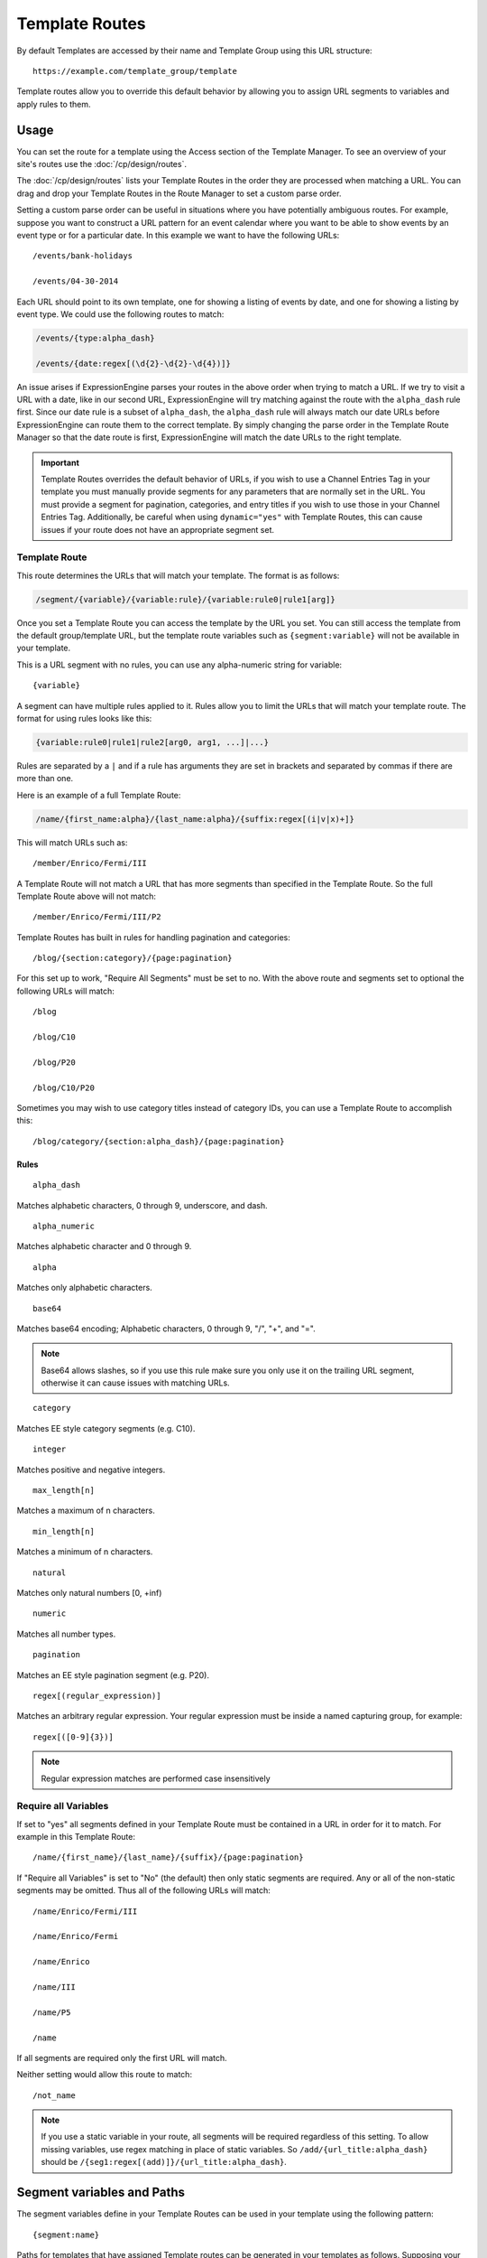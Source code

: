 Template Routes
===============

By default Templates are accessed by their name and Template Group using
this URL structure::

  https://example.com/template_group/template

Template routes allow you to override this default behavior by allowing
you to assign URL segments to variables and apply rules to them.

Usage
-----

You can set the route for a template using the Access section of the
Template Manager. To see an overview of your site's routes use the
:doc:`/cp/design/routes`.

The :doc:`/cp/design/routes` lists your
Template Routes in the order they are processed when matching a URL.
You can drag and drop your Template Routes in the Route Manager to set
a custom parse order.

Setting a custom parse order can be useful in situations where you have
potentially ambiguous routes. For example, suppose you want to construct
a URL pattern for an event calendar where you want to be able to show
events by an event type or for a particular date. In this example we
want to have the following URLs::

  /events/bank-holidays

  /events/04-30-2014

Each URL should point to its own template, one for showing a listing
of events by date, and one for showing a listing by event type. We could
use the following routes to match:

.. code-block:: none

  /events/{type:alpha_dash}

  /events/{date:regex[(\d{2}-\d{2}-\d{4})]}

An issue arises if ExpressionEngine parses your routes in the above
order when trying to match a URL. If we try to visit a URL with a date,
like in our second URL, ExpressionEngine will try matching against the
route with the ``alpha_dash`` rule first. Since our date rule is a
subset of ``alpha_dash``, the ``alpha_dash`` rule will always match our
date URLs before ExpressionEngine can route them to the correct
template. By simply changing the parse order in the Template Route
Manager so that the date route is first, ExpressionEngine will match the
date URLs to the right template.

.. important:: Template Routes overrides the default behavior of URLs,
   if you wish to use a Channel Entries Tag in your template you must
   manually provide segments for any parameters that are normally set in
   the URL. You must provide a segment for pagination, categories, and
   entry titles if you wish to use those in your Channel Entries Tag.
   Additionally, be careful when using ``dynamic="yes"`` with Template
   Routes, this can cause issues if your route does not have an
   appropriate segment set.

Template Route
~~~~~~~~~~~~~~

This route determines the URLs that will match your template. The
format is as follows:

.. code-block:: none

  /segment/{variable}/{variable:rule}/{variable:rule0|rule1[arg]}

Once you set a Template Route you can access the template by the URL you
set. You can still access the template from the default group/template
URL, but the template route variables such as ``{segment:variable}``
will not be available in your template.

This is a URL segment with no rules, you can use any alpha-numeric
string for variable::

  {variable}

A segment can have multiple rules applied to it. Rules allow you to
limit the URLs that will match your template route. The format for using
rules looks like this:

.. code-block:: none

  {variable:rule0|rule1|rule2[arg0, arg1, ...]|...}

Rules are separated by a ``|`` and if a rule has arguments they are set
in brackets and separated by commas if there are more than one.

Here is an example of a full Template Route:

.. code-block:: none

  /name/{first_name:alpha}/{last_name:alpha}/{suffix:regex[(i|v|x)+]}

This will match URLs such as::

  /member/Enrico/Fermi/III

A Template Route will not match a URL that has more segments than specified in
the Template Route.  So the full Template Route above will not match::

  /member/Enrico/Fermi/III/P2

Template Routes has built in rules for handling pagination and
categories::

  /blog/{section:category}/{page:pagination}

For this set up to work, "Require All Segments" must be set to no. With
the above route and segments set to optional the following URLs will
match::

  /blog

  /blog/C10

  /blog/P20

  /blog/C10/P20


Sometimes you may wish to use category titles instead of category IDs,
you can use a Template Route to accomplish this::

  /blog/category/{section:alpha_dash}/{page:pagination}

Rules
^^^^^

::

  alpha_dash

Matches alphabetic characters, 0 through 9, underscore, and dash.

::

  alpha_numeric

Matches alphabetic character and 0 through 9.

::

  alpha

Matches only alphabetic characters.

::

  base64

Matches base64 encoding; Alphabetic characters, 0 through 9, "/", "+",
and "=".

.. note:: Base64 allows slashes, so if you use this rule make sure you
   only use it on the trailing URL segment, otherwise it can cause
   issues with matching URLs.

::

  category

Matches EE style category segments (e.g. C10).

::

  integer

Matches positive and negative integers.

::

  max_length[n]

Matches a maximum of n characters.

::

  min_length[n]

Matches a minimum of n characters.

::

  natural

Matches only natural numbers [0, +inf)

::

  numeric

Matches all number types.

::

  pagination

Matches an EE style pagination segment (e.g. P20).

::

  regex[(regular_expression)]

Matches an arbitrary regular expression. Your regular expression must
be inside a named capturing group, for example::

  regex[([0-9]{3})]

.. note:: Regular expression matches are performed case insensitively

Require all Variables
~~~~~~~~~~~~~~~~~~~~~

If set to "yes" all segments defined in your Template Route must be
contained in a URL in order for it to match. For example in this
Template Route::

  /name/{first_name}/{last_name}/{suffix}/{page:pagination}

If "Require all Variables" is set to "No" (the default) then only static segments
are required.  Any or all of the non-static segments may be omitted.  Thus all of
the following URLs will match::

  /name/Enrico/Fermi/III

  /name/Enrico/Fermi

  /name/Enrico

  /name/III

  /name/P5

  /name

If all segments are required only the first URL will match.

Neither setting would allow this route to match::

  /not_name

.. note:: If you use a static variable in your route, all segments will be required regardless of this setting.  To allow missing variables, use regex matching in place of static variables.  So ``/add/{url_title:alpha_dash}`` should be ``/{seg1:regex[(add)]}/{url_title:alpha_dash}``.


Segment variables and Paths
---------------------------

The segment variables define in your Template Routes can be used in your
template using the following pattern::

  {segment:name}

Paths for templates that have assigned Template routes can be generated
in your templates as follows. Supposing your Template Route is defined
as::

  /name/{first_name}/{last_name}/{suffix}

Then in your templates you can generate a path to that template using::

  {route="template_group/template" first_name="Enrico" last_name="Fermi"}

The route variable requires the template group and template name. You
can optionally provide values for your defined route segments, you must
use the same variable defined in your route.


Template Route Manager
----------------------

This provides an overview of your site's URL structure, for more info
see :doc:`the control panel documentation
</cp/design/routes>`.
